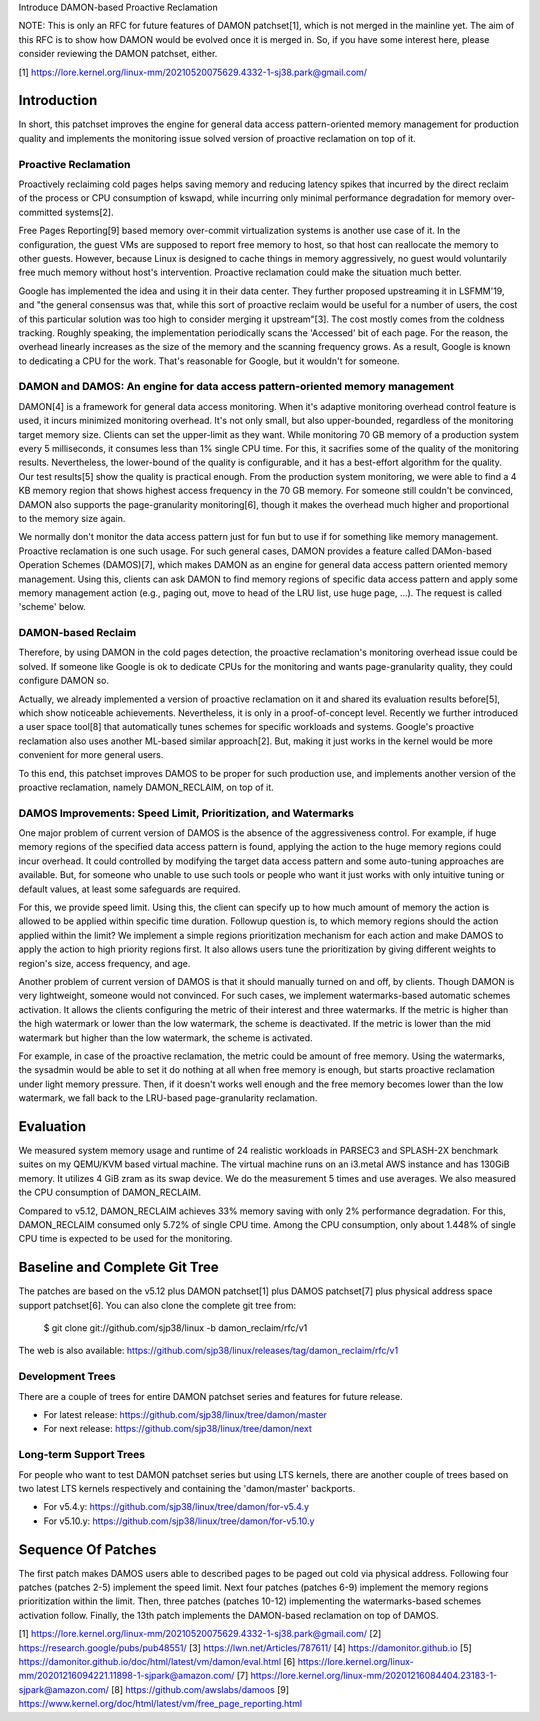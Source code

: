 Introduce DAMON-based Proactive Reclamation

NOTE: This is only an RFC for future features of DAMON patchset[1], which is
not merged in the mainline yet.  The aim of this RFC is to show how DAMON would
be evolved once it is merged in.  So, if you have some interest here, please
consider reviewing the DAMON patchset, either.

[1] https://lore.kernel.org/linux-mm/20210520075629.4332-1-sj38.park@gmail.com/

Introduction
============

In short, this patchset improves the engine for general data access
pattern-oriented memory management for production quality and implements the
monitoring issue solved version of proactive reclamation on top of it.

Proactive Reclamation
---------------------

Proactively reclaiming cold pages helps saving memory and reducing latency
spikes that incurred by the direct reclaim of the process or CPU consumption of
kswapd, while incurring only minimal performance degradation for memory
over-committed systems[2].

Free Pages Reporting[9] based memory over-commit virtualization systems is
another use case of it.  In the configuration, the guest VMs are supposed to
report free memory to host, so that host can reallocate the memory to other
guests.  However, because Linux is designed to cache things in memory
aggressively, no guest would voluntarily free much memory without host's
intervention.  Proactive reclamation could make the situation much better.

Google has implemented the idea and using it in their data center.  They
further proposed upstreaming it in LSFMM'19, and "the general consensus was
that, while this sort of proactive reclaim would be useful for a number of
users, the cost of this particular solution was too high to consider merging it
upstream"[3].  The cost mostly comes from the coldness tracking.  Roughly
speaking, the implementation periodically scans the 'Accessed' bit of each
page.  For the reason, the overhead linearly increases as the size of the
memory and the scanning frequency grows.  As a result, Google is known to
dedicating a CPU for the work.  That's reasonable for Google, but it wouldn't
for someone.

DAMON and DAMOS: An engine for data access pattern-oriented memory management
-----------------------------------------------------------------------------

DAMON[4] is a framework for general data access monitoring.  When it's adaptive
monitoring overhead control feature is used, it incurs minimized monitoring
overhead.  It's not only small, but also upper-bounded, regardless of the
monitoring target memory size.  Clients can set the upper-limit as they want.
While monitoring 70 GB memory of a production system every 5 milliseconds, it
consumes less than 1% single CPU time.  For this, it sacrifies some of the
quality of the monitoring results.  Nevertheless, the lower-bound of the
quality is configurable, and it has a best-effort algorithm for the quality.
Our test results[5] show the quality is practical enough.  From the production
system monitoring, we were able to find a 4 KB memory region that shows highest
access frequency in the 70 GB memory.  For someone still couldn't be convinced,
DAMON also supports the page-granularity monitoring[6], though it makes the
overhead much higher and proportional to the memory size again.

We normally don't monitor the data access pattern just for fun but to use if
for something like memory management.  Proactive reclamation is one such usage.
For such general cases, DAMON provides a feature called DAMon-based Operation
Schemes (DAMOS)[7], which makes DAMON as an engine for general data access
pattern oriented memory management.  Using this, clients can ask DAMON to find
memory regions of specific data access pattern and apply some memory management
action (e.g., paging out, move to head of the LRU list, use huge page, ...).
The request is called 'scheme' below.

DAMON-based Reclaim
-------------------

Therefore, by using DAMON in the cold pages detection, the proactive
reclamation's monitoring overhead issue could be solved.  If someone like
Google is ok to dedicate CPUs for the monitoring and wants page-granularity
quality, they could configure DAMON so.

Actually, we already implemented a version of proactive reclamation on it and
shared its evaluation results before[5], which show noticeable achievements.
Nevertheless, it is only in a proof-of-concept level.  Recently we further
introduced a user space tool[8] that automatically tunes schemes for specific
workloads and systems.  Google's proactive reclamation also uses another
ML-based similar approach[2].  But, making it just works in the kernel would be
more convenient for more general users.

To this end, this patchset improves DAMOS to be proper for such production use,
and implements another version of the proactive reclamation, namely
DAMON_RECLAIM, on top of it.

DAMOS Improvements: Speed Limit, Prioritization, and Watermarks
---------------------------------------------------------------

One major problem of current version of DAMOS is the absence of the
aggressiveness control.  For example, if huge memory regions of the specified
data access pattern is found, applying the action to the huge memory regions
could incur overhead.  It could controlled by modifying the target data access
pattern and some auto-tuning approaches are available.  But, for someone who
unable to use such tools or people who want it just works with only intuitive
tuning or default values, at least some safeguards are required.

For this, we provide speed limit.  Using this, the client can specify up to how
much amount of memory the action is allowed to be applied within specific time
duration.  Followup question is, to which memory regions should the action
applied within the limit?  We implement a simple regions prioritization
mechanism for each action and make DAMOS to apply the action to high priority
regions first.  It also allows users tune the prioritization by giving
different weights to region's size, access frequency, and age.

Another problem of current version of DAMOS is that it should manually turned
on and off, by clients.  Though DAMON is very lightweight, someone would not
convinced.  For such cases, we implement watermarks-based automatic schemes
activation.  It allows the clients configuring the metric of their interest and
three watermarks.  If the metric is higher than the high watermark or lower
than the low watermark, the scheme is deactivated.  If the metric is lower than
the mid watermark but higher than the low watermark, the scheme is activated.

For example, in case of the proactive reclamation, the metric could be amount
of free memory.  Using the watermarks, the sysadmin would be able to set it do
nothing at all when free memory is enough, but starts proactive reclamation
under light memory pressure.  Then, if it doesn't works well enough and the
free memory becomes lower than the low watermark, we fall back to the LRU-based
page-granularity reclamation.

Evaluation
==========

We measured system memory usage and runtime of 24 realistic workloads in
PARSEC3 and SPLASH-2X benchmark suites on my QEMU/KVM based virtual machine.
The virtual machine runs on an i3.metal AWS instance and has 130GiB memory.  It
utilizes 4 GiB zram as its swap device.  We do the measurement 5 times and use
averages.  We also measured the CPU consumption of DAMON_RECLAIM.

Compared to v5.12, DAMON_RECLAIM achieves 33% memory saving with only 2%
performance degradation.  For this, DAMON_RECLAIM consumed only 5.72% of single
CPU time.  Among the CPU consumption, only about 1.448% of single CPU time is
expected to be used for the monitoring.

Baseline and Complete Git Tree
==============================

The patches are based on the v5.12 plus DAMON patchset[1] plus DAMOS
patchset[7] plus physical address space support patchset[6].  You can also
clone the complete git tree from:

    $ git clone git://github.com/sjp38/linux -b damon_reclaim/rfc/v1

The web is also available:
https://github.com/sjp38/linux/releases/tag/damon_reclaim/rfc/v1

Development Trees
-----------------

There are a couple of trees for entire DAMON patchset series and
features for future release.

- For latest release: https://github.com/sjp38/linux/tree/damon/master
- For next release: https://github.com/sjp38/linux/tree/damon/next

Long-term Support Trees
-----------------------

For people who want to test DAMON patchset series but using LTS kernels, there
are another couple of trees based on two latest LTS kernels respectively and
containing the 'damon/master' backports.

- For v5.4.y: https://github.com/sjp38/linux/tree/damon/for-v5.4.y
- For v5.10.y: https://github.com/sjp38/linux/tree/damon/for-v5.10.y

Sequence Of Patches
===================

The first patch makes DAMOS users able to described pages to be paged out cold
via physical address.  Following four patches (patches 2-5) implement the speed
limit.  Next four patches (patches 6-9) implement the memory regions
prioritization within the limit.  Then, three patches (patches 10-12)
implementing the watermarks-based schemes activation follow.  Finally, the 13th
patch implements the DAMON-based reclamation on top of DAMOS.


[1] https://lore.kernel.org/linux-mm/20210520075629.4332-1-sj38.park@gmail.com/
[2] https://research.google/pubs/pub48551/
[3] https://lwn.net/Articles/787611/
[4] https://damonitor.github.io
[5] https://damonitor.github.io/doc/html/latest/vm/damon/eval.html
[6] https://lore.kernel.org/linux-mm/20201216094221.11898-1-sjpark@amazon.com/
[7] https://lore.kernel.org/linux-mm/20201216084404.23183-1-sjpark@amazon.com/
[8] https://github.com/awslabs/damoos
[9] https://www.kernel.org/doc/html/latest/vm/free_page_reporting.html
